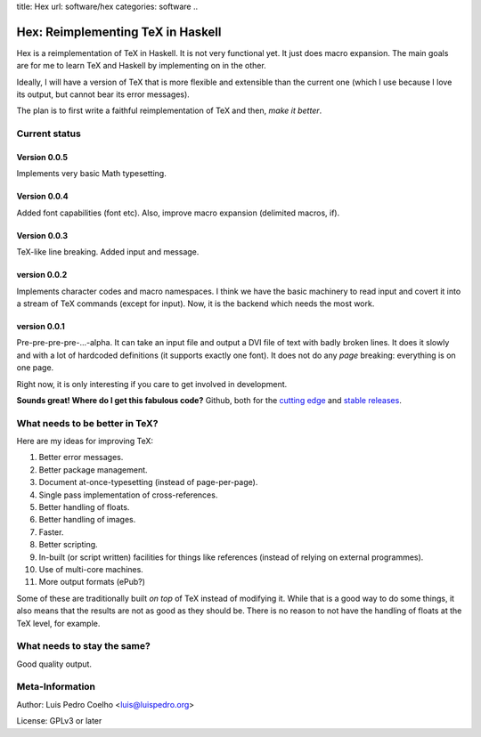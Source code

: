 title: Hex
url: software/hex
categories: software
..

.. raw:: html

    <a href="http://github.com/luispedro/hex">
        <img style="position: absolute; top: 0; right: 0; border: 0;" src="http://s3.amazonaws.com/github/ribbons/forkme_right_darkblue_121621.png" alt="Fork me on GitHub" />
    </a>

==================================
Hex: Reimplementing TeX in Haskell
==================================

Hex is a reimplementation of TeX in Haskell. It is not very functional yet. It
just does macro expansion. The main goals are for me to learn TeX and Haskell
by implementing on in the other.

Ideally, I will have a version of TeX that is more flexible and extensible than
the current one (which I use because I love its output, but cannot bear its
error messages).

The plan is to first write a faithful reimplementation of TeX and then, *make
it better*.

Current status
--------------

Version 0.0.5
~~~~~~~~~~~~~
Implements very basic Math typesetting.

Version 0.0.4
~~~~~~~~~~~~~

Added font capabilities (\font etc). Also, improve macro expansion (delimited macros, \if).

Version 0.0.3
~~~~~~~~~~~~~
TeX-like line breaking. Added \input and \message.

version 0.0.2
~~~~~~~~~~~~~

Implements character codes and macro namespaces. I think we have the basic
machinery to read input and covert it into a stream of TeX commands (except for
\input). Now, it is the backend which needs the most work.

version 0.0.1
~~~~~~~~~~~~~

Pre-pre-pre-pre-...-alpha. It can take an input file and output a DVI file of
text with badly broken lines. It does it slowly and with a lot of hardcoded
definitions (it supports exactly one font). It does not do any *page* breaking:
everything is on one page.

Right now, it is only interesting if you care to get involved in development.

**Sounds great! Where do I get this fabulous code?** Github, both for the
`cutting edge <http://github.com/luispedro/hex>`_ and `stable releases
<https://github.com/luispedro/hex/archives/master>`_.

What needs to be better in TeX?
-------------------------------

Here are my ideas for improving TeX:

1. Better error messages.
2. Better package management.
3. Document at-once-typesetting (instead of page-per-page).
4. Single pass implementation of cross-references.
5. Better handling of floats.
6. Better handling of images.
7. Faster.
8. Better scripting.
9. In-built (or script written) facilities for things like references (instead
   of relying on external programmes).
10. Use of multi-core machines.
11. More output formats (ePub?)

Some of these are traditionally built *on top* of TeX instead of modifying it.
While that is a good way to do some things, it also means that the results are
not as good as they should be. There is no reason to not have the handling of
floats at the TeX level, for example.

What needs to stay the same?
----------------------------

Good quality output.

Meta-Information
----------------

Author: Luis Pedro Coelho <luis@luispedro.org>

License: GPLv3 or later
